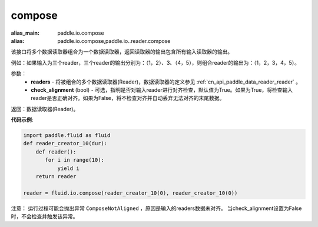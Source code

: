 .. _cn_api_fluid_io_compose:

compose
-------------------------------

.. py:function:: paddle.fluid.io.compose(*readers, **kwargs)

:alias_main: paddle.io.compose
:alias: paddle.io.compose,paddle.io..reader.compose






该接口将多个数据读取器组合为一个数据读取器，返回读取器的输出包含所有输入读取器的输出。

例如：如果输入为三个reader，三个reader的输出分别为：（1，2）、3、（4，5），则组合reader的输出为：（1，2，3，4，5）。

参数：
    - **readers** - 将被组合的多个数据读取器(Reader)，数据读取器的定义参见 :ref:`cn_api_paddle_data_reader_reader` 。
    - **check_alignment** (bool) - 可选，指明是否对输入reader进行对齐检查，默认值为True。如果为True，将检查输入reader是否正确对齐。如果为False，将不检查对齐并自动丢弃无法对齐的末尾数据。

返回：数据读取器(Reader)。

**代码示例**:

.. code-block:: python

     import paddle.fluid as fluid
     def reader_creator_10(dur):
         def reader():
            for i in range(10):
                yield i
         return reader

     reader = fluid.io.compose(reader_creator_10(0), reader_creator_10(0))

注意： 运行过程可能会抛出异常 ``ComposeNotAligned`` ，原因是输入的readers数据未对齐。 当check_alignment设置为False时，不会检查并触发该异常。
